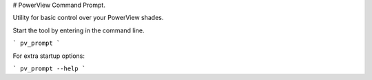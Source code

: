 
# PowerView Command Prompt.


Utility for basic control over your PowerView shades.

Start the tool by entering in the command line.

```
pv_prompt
```

For extra startup options: 

```
pv_prompt --help
```


